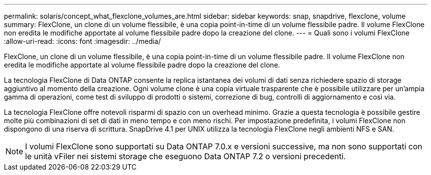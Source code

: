 ---
permalink: solaris/concept_what_flexclone_volumes_are.html 
sidebar: sidebar 
keywords: snap, snapdrive, flexclone, volume 
summary: FlexClone, un clone di un volume flessibile, è una copia point-in-time di un volume flessibile padre. Il volume FlexClone non eredita le modifiche apportate al volume flessibile padre dopo la creazione del clone. 
---
= Quali sono i volumi FlexClone
:allow-uri-read: 
:icons: font
:imagesdir: ../media/


[role="lead"]
FlexClone, un clone di un volume flessibile, è una copia point-in-time di un volume flessibile padre. Il volume FlexClone non eredita le modifiche apportate al volume flessibile padre dopo la creazione del clone.

La tecnologia FlexClone di Data ONTAP consente la replica istantanea dei volumi di dati senza richiedere spazio di storage aggiuntivo al momento della creazione. Ogni volume clone è una copia virtuale trasparente che è possibile utilizzare per un'ampia gamma di operazioni, come test di sviluppo di prodotti o sistemi, correzione di bug, controlli di aggiornamento e così via.

La tecnologia FlexClone offre notevoli risparmi di spazio con un overhead minimo. Grazie a questa tecnologia è possibile gestire molte più combinazioni di set di dati in meno tempo e con meno rischi. Per impostazione predefinita, i volumi FlexClone non dispongono di una riserva di scrittura. SnapDrive 4.1 per UNIX utilizza la tecnologia FlexClone negli ambienti NFS e SAN.


NOTE: I volumi FlexClone sono supportati su Data ONTAP 7.0.x e versioni successive, ma non sono supportati con le unità vFiler nei sistemi storage che eseguono Data ONTAP 7.2 o versioni precedenti.
